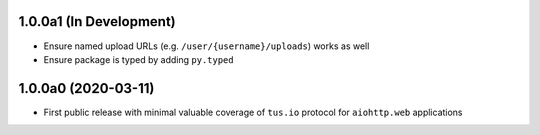 1.0.0a1 (In Development)
========================

- Ensure named upload URLs (e.g. ``/user/{username}/uploads``) works as well
- Ensure package is typed by adding ``py.typed``

1.0.0a0 (2020-03-11)
====================

- First public release with minimal valuable coverage of ``tus.io`` protocol for
  ``aiohttp.web`` applications
